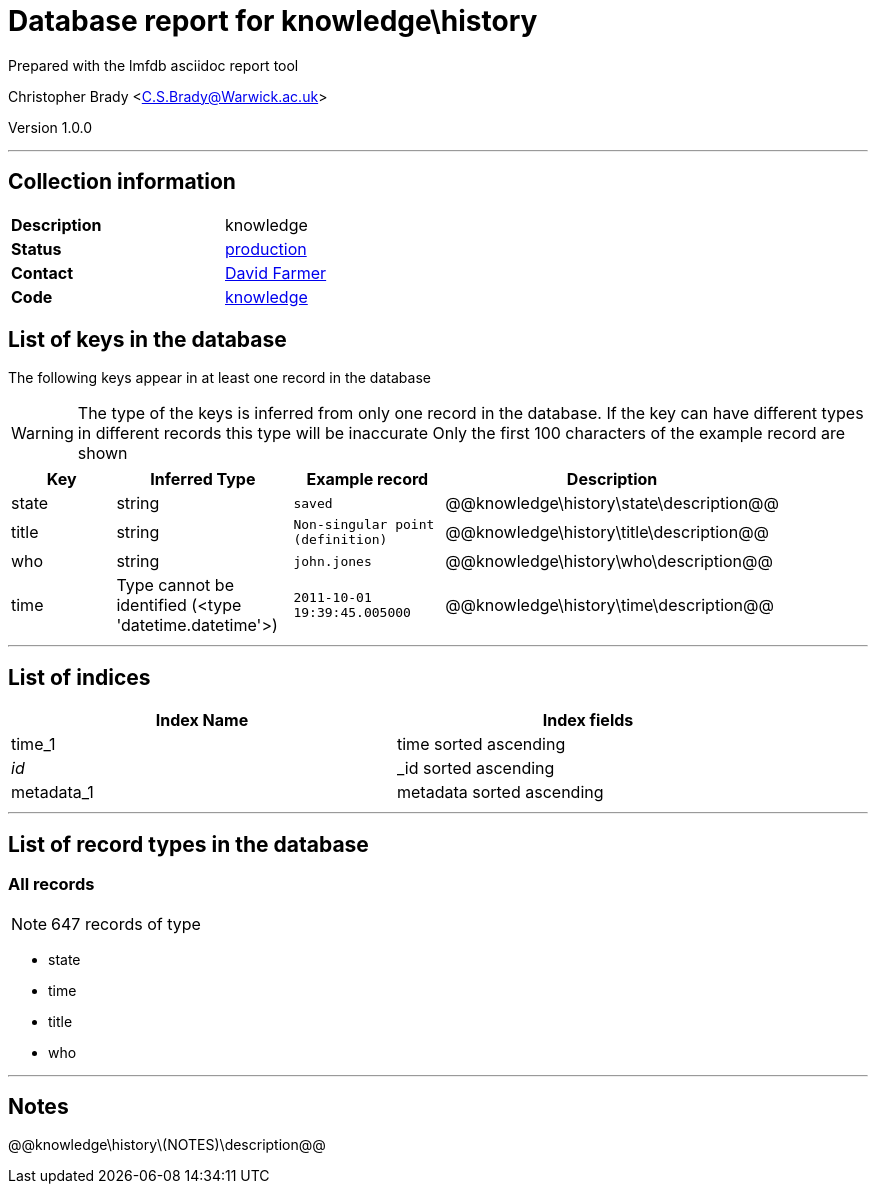 = Database report for knowledge\history =

Prepared with the lmfdb asciidoc report tool

Christopher Brady <C.S.Brady@Warwick.ac.uk>

Version 1.0.0

'''

== Collection information ==

[width="50%", ]
|==============================
a|*Description* a| knowledge
a|*Status* a| http://www.lmfdb.org/knowledge[production]
a|*Contact* a| https://github.com/davidfarmer[David Farmer]
a|*Code* a| https://github.com/LMFDB/lmfdb/tree/master/lmfdb/knowledge/[knowledge]
|==============================

== List of keys in the database ==

The following keys appear in at least one record in the database

[WARNING]
====
The type of the keys is inferred from only one record in the database. If the key can have different types in different records this type will be inaccurate
Only the first 100 characters of the example record are shown
====

[width="90%", options="header", ]
|==============================
a|Key a| Inferred Type a| Example record a| Description
a|state a| string a| `saved` a| @@knowledge\history\state\description@@
a|title a| string a| `Non-singular point (definition)` a| @@knowledge\history\title\description@@
a|who a| string a| `john.jones` a| @@knowledge\history\who\description@@
a|time a| Type cannot be identified (<type 'datetime.datetime'>) a| `2011-10-01 19:39:45.005000` a| @@knowledge\history\time\description@@
|==============================

'''

== List of indices ==

[width="90%", options="header", ]
|==============================
a|Index Name a| Index fields
a|time_1 a| time sorted ascending
a|_id_ a| _id sorted ascending
a|metadata_1 a| metadata sorted ascending
|==============================

'''

== List of record types in the database ==

****
[discrete]
=== All records ===

[NOTE]
====
647 records of type
====

* state 
* time 
* title 
* who 



****

'''

== Notes ==

@@knowledge\history\(NOTES)\description@@


